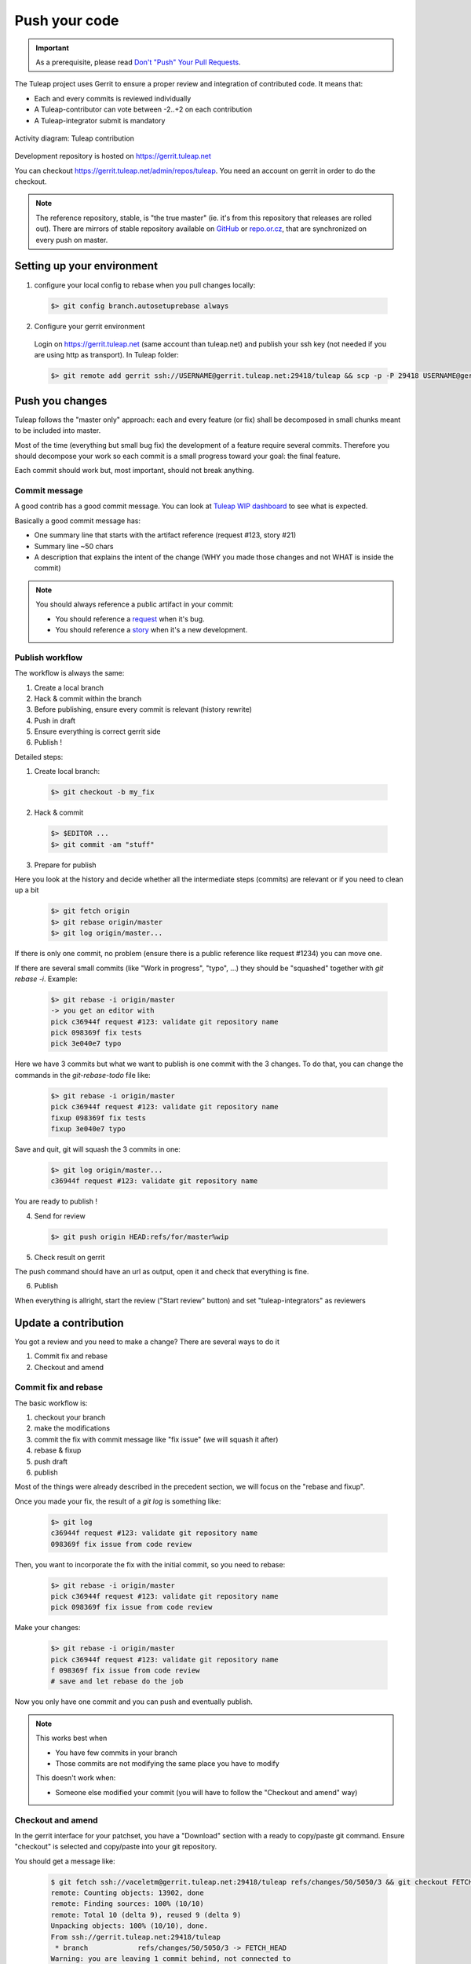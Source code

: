 .. _push-code:

Push your code
==============

.. IMPORTANT::

  As a prerequisite, please read `Don't "Push" Your Pull Requests`_.

.. _Don't "Push" Your Pull Requests: https://www.igvita.com/2011/12/19/dont-push-your-pull-requests/

The Tuleap project uses Gerrit to ensure a proper review and integration of contributed code. It means that:

- Each and every commits is reviewed individually
- A Tuleap-contributor can vote between -2..+2 on each contribution
- A Tuleap-integrator submit is mandatory

.. figure:: ../images/diagrams/development_organization.png
   	   :align: center
  	   :alt: Activity diagram: Tuleap contribution
  	   :name: Activity diagram: Tuleap contribution

  	   Activity diagram: Tuleap contribution

Development repository is hosted on https://gerrit.tuleap.net

You can checkout https://gerrit.tuleap.net/admin/repos/tuleap. You need an account on gerrit in order to do the checkout.

.. NOTE::

  The reference repository, stable, is "the true master" (ie. it's from this
  repository that releases are rolled out). There are mirrors of stable
  repository available on `GitHub <https://github.com/Enalean/tuleap/>`_
  or `repo.or.cz <https://repo.or.cz/tuleap.git>`_, that are synchronized on
  every push on master.

Setting up your environment
---------------------------
1. configure your local config to rebase when you pull changes locally:

  .. code-block:: bash

    $> git config branch.autosetuprebase always

2. Configure your gerrit environment

  Login on https://gerrit.tuleap.net (same account than tuleap.net) and publish your ssh key (not needed if you are
  using http as transport). In Tuleap folder:

  .. code-block:: bash

    $> git remote add gerrit ssh://USERNAME@gerrit.tuleap.net:29418/tuleap && scp -p -P 29418 USERNAME@gerrit.tuleap.net:hooks/commit-msg .git/hooks/

Push you changes
----------------

Tuleap follows the "master only" approach: each and every feature (or fix) shall be decomposed in small chunks meant to be included into master.

Most of the time (everything but small bug fix) the development of a feature
require several commits. Therefore you should decompose your work so each commit is a
small progress toward your goal: the final feature.

Each commit should work but, most important, should not break anything.

Commit message
``````````````

A good contrib has a good commit message. You can look at `Tuleap WIP dashboard <https://gerrit.tuleap.net/p/tuleap/+/dashboard/main:wip>`_ to see what is expected.

Basically a good commit message has:

* One summary line that starts with the artifact reference (request #123, story #21)
* Summary line ~50 chars
* A description that explains the intent of the change (WHY you made those changes and not WHAT is inside the commit)

.. NOTE::

  You should always reference a public artifact in your commit:

  * You should reference a `request <https://tuleap.net/plugins/tracker/?tracker=140>`_ when it's bug.
  * You should reference a `story <https://tuleap.net/plugins/tracker/?tracker=147>`_ when it's a new development.


Publish workflow
````````````````

The workflow is always the same:

#. Create a local branch
#. Hack & commit within the branch
#. Before publishing, ensure every commit is relevant (history rewrite)
#. Push in draft
#. Ensure everything is correct gerrit side
#. Publish !


Detailed steps:

1. Create local branch:

  .. code-block:: bash

    $> git checkout -b my_fix

2. Hack & commit

  .. code-block:: bash

    $> $EDITOR ...
    $> git commit -am "stuff"

3. Prepare for publish

Here you look at the history and decide whether all the intermediate steps (commits)
are relevant or if you need to clean up a bit

  .. code-block:: bash

    $> git fetch origin
    $> git rebase origin/master
    $> git log origin/master...

If there is only one commit, no problem (ensure there is a public reference like request #1234)
you can move one.

If there are several small commits (like "Work in progress", "typo", ...) they
should be "squashed" together with `git rebase -i`. Example:

  .. code-block:: bash

    $> git rebase -i origin/master
    -> you get an editor with
    pick c36944f request #123: validate git repository name
    pick 098369f fix tests
    pick 3e040e7 typo

Here we have 3 commits but what we want to publish is one commit with the 3 changes.
To do that, you can change the commands in the `git-rebase-todo` file like:

  .. code-block:: bash

    $> git rebase -i origin/master
    pick c36944f request #123: validate git repository name
    fixup 098369f fix tests
    fixup 3e040e7 typo

Save and quit, git will squash the 3 commits in one:

  .. code-block:: bash

    $> git log origin/master...
    c36944f request #123: validate git repository name

You are ready to publish !

4. Send for review

  .. code-block:: bash

    $> git push origin HEAD:refs/for/master%wip

5. Check result on gerrit

The push command should have an url as output, open it and check that everything
is fine.

6. Publish

When everything is allright, start the review ("Start review" button) and set
"tuleap-integrators" as reviewers

Update a contribution
---------------------

You got a review and you need to make a change? There are several ways to do it

#. Commit fix and rebase
#. Checkout and amend

Commit fix and rebase
`````````````````````

The basic workflow is:

#. checkout your branch
#. make the modifications
#. commit the fix with commit message like "fix issue" (we will squash it after)
#. rebase & fixup
#. push draft
#. publish

Most of the things were already described in the precedent section, we will focus
on the "rebase and fixup".

Once you made your fix, the result of a `git log` is something like:

  .. code-block:: bash

    $> git log
    c36944f request #123: validate git repository name
    098369f fix issue from code review

Then, you want to incorporate the fix with the initial commit, so you need to rebase:

  .. code-block:: bash

    $> git rebase -i origin/master
    pick c36944f request #123: validate git repository name
    pick 098369f fix issue from code review

Make your changes:

  .. code-block:: bash

    $> git rebase -i origin/master
    pick c36944f request #123: validate git repository name
    f 098369f fix issue from code review
    # save and let rebase do the job

Now you only have one commit and you can push and eventually publish.

.. NOTE::

  This works best when

  * You have few commits in your branch
  * Those commits are not modifying the same place you have to modify

  This doesn't work when:

  * Someone else modified your commit (you will have to follow the "Checkout and amend" way)


Checkout and amend
``````````````````

In the gerrit interface for your patchset, you have a "Download" section with a
ready to copy/paste git command. Ensure "checkout" is selected and copy/paste
into your git repository.

You should get a message like:

  .. code-block:: bash

    $ git fetch ssh://vaceletm@gerrit.tuleap.net:29418/tuleap refs/changes/50/5050/3 && git checkout FETCH_HEAD
    remote: Counting objects: 13902, done
    remote: Finding sources: 100% (10/10)
    remote: Total 10 (delta 9), reused 9 (delta 9)
    Unpacking objects: 100% (10/10), done.
    From ssh://gerrit.tuleap.net:29418/tuleap
     * branch            refs/changes/50/5050/3 -> FETCH_HEAD
    Warning: you are leaving 1 commit behind, not connected to
    any of your branches:

      457871b request #8804 TV5 : accented letters converted to HTML entities when switching from HTML format to Text format

    If you want to keep them by creating a new branch, this may be a good time
    to do so with:

     git branch new_branch_name 457871b

    HEAD is now at 7de74b4... request #8840 Remove usage of Bless

You can make your own changes.

Then you should `amend` the commit with your changes:

  .. code-block:: bash

    $ git commit -a --amend

And finally you can push your changes (git push origin HEAD:refs/for/master%wip & publish)

.. NOTE::

  This works best when

  * You have only one commit to fix
  * You no longer have the commit locally
  * Someonelse commited in your patchset (so your local reference is no longer up-to-date)

  This far from ideal when

  * You have commits with dependencies (the dependent commits will be OUTDATED)
